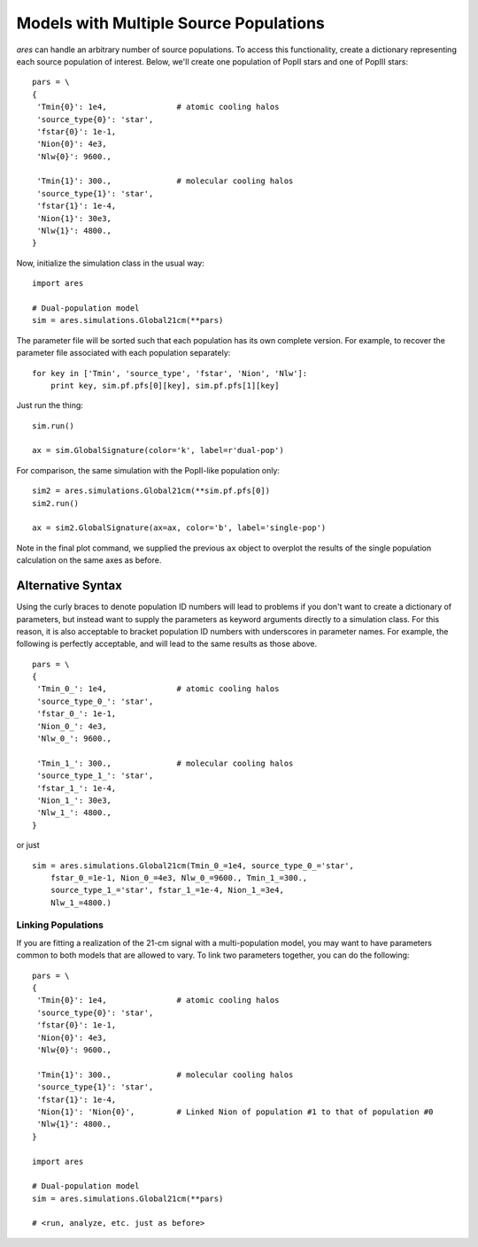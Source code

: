 Models with Multiple Source Populations
=========================================
*ares* can handle an arbitrary number of source populations. To
access this functionality, create a dictionary representing each source
population of interest. Below, we'll create one population of PopII stars and
one of PopIII stars:

::  

    pars = \
    {
     'Tmin{0}': 1e4,               # atomic cooling halos
     'source_type{0}': 'star',
     'fstar{0}': 1e-1,
     'Nion{0}': 4e3,
     'Nlw{0}': 9600.,
     
     'Tmin{1}': 300.,              # molecular cooling halos
     'source_type{1}': 'star',
     'fstar{1}': 1e-4,
     'Nion{1}': 30e3,
     'Nlw{1}': 4800.,
    }

Now, initialize the simulation class in the usual way:

::

    import ares
        
    # Dual-population model
    sim = ares.simulations.Global21cm(**pars)

The parameter file will be sorted such that each population has its own complete version. For example, to recover the parameter file associated with each population separately:

::

    for key in ['Tmin', 'source_type', 'fstar', 'Nion', 'Nlw']:
        print key, sim.pf.pfs[0][key], sim.pf.pfs[1][key]
    
Just run the thing:

::
    
    sim.run()
    
    ax = sim.GlobalSignature(color='k', label=r'dual-pop')
    

For comparison, the same simulation with the PopII-like population only:

::

    sim2 = ares.simulations.Global21cm(**sim.pf.pfs[0])
    sim2.run()
    
    ax = sim2.GlobalSignature(ax=ax, color='b', label='single-pop')
    
Note in the final plot command, we supplied the previous ``ax`` object to overplot the results of the single population calculation on the same axes as before.

Alternative Syntax
~~~~~~~~~~~~~~~~~~
Using the curly braces to denote population ID numbers will lead to problems if you don't want to create a dictionary of parameters, but instead want to supply the parameters as keyword arguments directly to a simulation class. For this reason, it is also acceptable to bracket population ID numbers with underscores in parameter names. For example, the following is perfectly acceptable, and will lead to the same results as those above.

::

    pars = \
    {
     'Tmin_0_': 1e4,               # atomic cooling halos
     'source_type_0_': 'star',
     'fstar_0_': 1e-1,
     'Nion_0_': 4e3,
     'Nlw_0_': 9600.,
     
     'Tmin_1_': 300.,              # molecular cooling halos
     'source_type_1_': 'star',
     'fstar_1_': 1e-4,
     'Nion_1_': 30e3,
     'Nlw_1_': 4800.,
    }
    
or just

::
    
    sim = ares.simulations.Global21cm(Tmin_0_=1e4, source_type_0_='star',
        fstar_0_=1e-1, Nion_0_=4e3, Nlw_0_=9600., Tmin_1_=300.,
        source_type_1_='star', fstar_1_=1e-4, Nion_1_=3e4,
        Nlw_1_=4800.)


Linking Populations
--------------------
If you are fitting a realization of the 21-cm signal with a multi-population model, you may want to have parameters common to both models that are allowed to vary. To link two parameters together, you can do the following:

::

    pars = \
    {
     'Tmin{0}': 1e4,               # atomic cooling halos
     'source_type{0}': 'star',
     'fstar{0}': 1e-1,
     'Nion{0}': 4e3,
     'Nlw{0}': 9600.,
     
     'Tmin{1}': 300.,              # molecular cooling halos
     'source_type{1}': 'star',
     'fstar{1}': 1e-4,
     'Nion{1}': 'Nion{0}',         # Linked Nion of population #1 to that of population #0
     'Nlw{1}': 4800.,
    }

    import ares
        
    # Dual-population model
    sim = ares.simulations.Global21cm(**pars)
    
    # <run, analyze, etc. just as before>



    